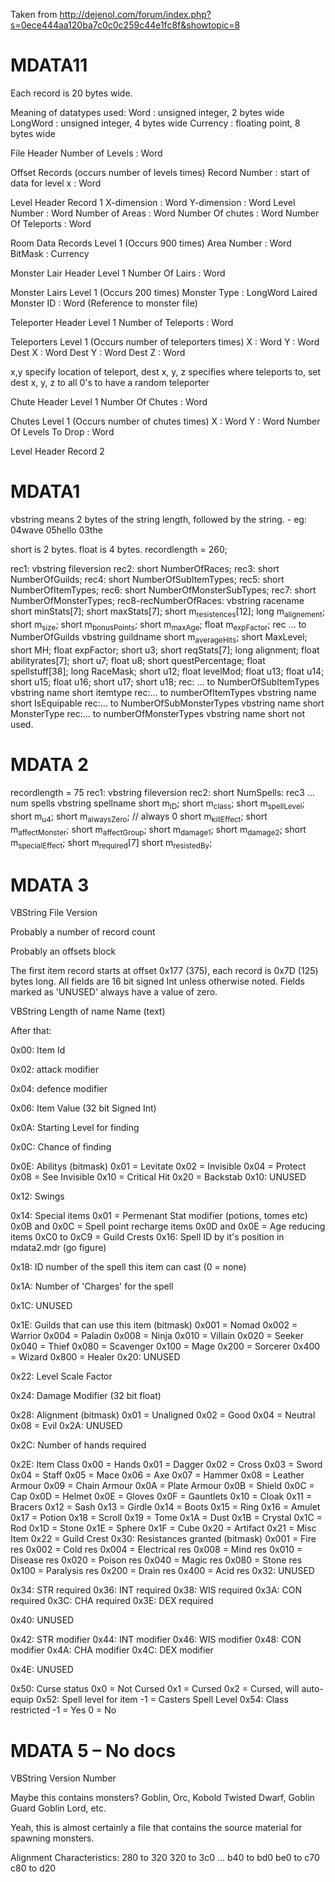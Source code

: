 Taken from http://dejenol.com/forum/index.php?s=0ece444aa120ba7c0c0c259c44e1fc8f&showtopic=8

* MDATA11
Each record is 20 bytes wide.

Meaning of datatypes used:
Word : unsigned integer, 2 bytes wide
LongWord : unsigned integer, 4 bytes wide
Currency : floating point, 8 bytes wide

File Header
Number of Levels : Word

Offset Records (occurs number of levels times)
Record Number : start of data for level x : Word

Level Header Record 1
X-dimension : Word
Y-dimension : Word
Level Number : Word
Number of Areas : Word
Number Of chutes : Word
Number Of Teleports : Word

Room Data Records Level 1 (Occurs 900 times)
Area Number : Word
BitMask : Currency

Monster Lair Header Level 1
Number Of Lairs : Word

Monster Lairs Level 1 (Occurs 200 times)
Monster Type : LongWord
Laired Monster ID : Word (Reference to monster file)

Teleporter Header Level 1
Number of Teleports : Word

Teleporters Level 1 (Occurs number of teleporters times)
X : Word
Y : Word
Dest X : Word
Dest Y : Word
Dest Z : Word

x,y specify location of teleport, dest x, y, z specifies where teleports to, set dest x, y, z to all 0's to have a random teleporter

Chute Header Level 1
Number Of Chutes : Word

Chutes Level 1 (Occurs number of chutes times)
X : Word
Y : Word
Number Of Levels To Drop : Word

Level Header Record 2

* MDATA1
vbstring means 2 bytes of the string length, followed by the string. - eg:
04wave
05hello
03the

short is 2 bytes.
float is 4 bytes.
recordlength = 260;

rec1: vbstring fileversion
rec2: short NumberOfRaces;
rec3: short NumberOfGuilds;
rec4: short NumberOfSubItemTypes;
rec5: short NumberOfItemTypes;
rec6: short NumberOfMonsterSubTypes;
rec7: short NumberOfMonsterTypes;
rec8-recNumberOfRaces:
vbstring racename
short minStats[7];
short maxStats[7];
short m_resistences[12];
long m_alignement;
short m_size;
short m_bonusPoints;
short m_maxAge;
float m_expFactor;
rec ... to NumberOfGuilds
vbstring guildname
short m_averageHits; 
short MaxLevel; 
short MH; 
float expFactor;
short u3; 
short reqStats[7]; 
long alignment;
float abilityrates[7];
short u7; 
float u8;
short questPercentage; 
float spellstuff[38];
long RaceMask;
short u12; 
float levelMod;
float u13;
float u14;
short u15; 
float u16;
short u17; 
short u18; 
rec: ... to NumberOfSubItemTypes
vbstring name
short itemtype
rec:... to numberOfItemTypes
vbstring name
short IsEquipable
rec:... to NumberOfSubMonsterTypes
vbstring name
short MonsterType
rec:... to numberOfMonsterTypes
vbstring name
short not used.

* MDATA 2
recordlength = 75
rec1: vbstring fileversion
rec2: short NumSpells:
rec3 ... num spells
vbstring spellname
short m_ID;
short m_class;
short m_spellLevel;
short m_u4;
short m_alwaysZero; // always 0
short m_killEffect;
short m_affectMonster;
short m_affectGroup;
short m_damage1;
short m_damage2;
short m_specialEffect;
short m_required[7]
short m_resistedBy;

* MDATA 3

VBString File Version

Probably a number of record count

Probably an offsets block

The first item record starts at offset 0x177 (375), each record is
0x7D (125) bytes long.  All fields are 16 bit signed Int unless
otherwise noted.  Fields marked as 'UNUSED' always have a value of
zero.

VBString
Length of name
Name (text)

After that:

0x00: Item Id

0x02: attack modifier

0x04: defence modifier

0x06: Item Value (32 bit Signed Int)

0x0A: Starting Level for finding

0x0C: Chance of finding

0x0E: Abilitys (bitmask)
0x01 = Levitate
0x02 = Invisible
0x04 = Protect
0x08 = See Invisible
0x10 = Critical Hit
0x20 = Backstab
0x10: UNUSED

0x12: Swings

0x14: Special items
0x01 = Permenant Stat modifier (potions, tomes etc)
0x0B and 0x0C = Spell point recharge items
0x0D and 0x0E = Age reducing items
0xC0 to 0xC9 = Guild Crests
0x16: Spell ID by it's position in mdata2.mdr (go figure)

0x18: ID number of the spell this item can cast (0 = none)

0x1A: Number of 'Charges' for the spell

0x1C: UNUSED

0x1E: Guilds that can use this item (bitmask)
0x001 = Nomad
0x002 = Warrior
0x004 = Paladin
0x008 = Ninja
0x010 = Villain
0x020 = Seeker
0x040 = Thief
0x080 = Scavenger
0x100 = Mage
0x200 = Sorcerer
0x400 = Wizard
0x800 = Healer
0x20: UNUSED

0x22: Level Scale Factor

0x24: Damage Modifier (32 bit float)

0x28: Alignment (bitmask)
0x01 = Unaligned
0x02 = Good
0x04 = Neutral
0x08 = Evil
0x2A: UNUSED

0x2C: Number of hands required

0x2E: Item Class
0x00 = Hands
0x01 = Dagger
0x02 = Cross
0x03 = Sword
0x04 = Staff
0x05 = Mace
0x06 = Axe
0x07 = Hammer
0x08 = Leather Armour
0x09 = Chain Armour
0x0A = Plate Armour
0x0B = Shield
0x0C = Cap
0x0D = Helmet
0x0E = Gloves
0x0F = Gauntlets
0x10 = Cloak
0x11 = Bracers
0x12 = Sash
0x13 = Girdle
0x14 = Boots
0x15 = Ring
0x16 = Amulet
0x17 = Potion
0x18 = Scroll
0x19 = Tome
0x1A = Dust
0x1B = Crystal
0x1C = Rod
0x1D = Stone
0x1E = Sphere
0x1F = Cube
0x20 = Artifact
0x21 = Misc Item
0x22 = Guild Crest
0x30: Resistances granted (bitmask)
0x001 = Fire res
0x002 = Cold res
0x004 = Electrical res
0x008 = Mind res
0x010 = Disease res
0x020 = Poison res
0x040 = Magic res
0x080 = Stone res
0x100 = Paralysis res
0x200 = Drain res
0x400 = Acid res
0x32: UNUSED

0x34: STR required
0x36: INT required
0x38: WIS required
0x3A: CON required
0x3C: CHA required
0x3E: DEX required

0x40: UNUSED

0x42: STR modifier
0x44: INT modifier
0x46: WIS modifier
0x48: CON modifier
0x4A: CHA modifier
0x4C: DEX modifier

0x4E: UNUSED

0x50: Curse status
0x0 = Not Cursed
0x1 = Cursed
0x2 = Cursed, will auto-equip
0x52: Spell level for item
-1 = Casters Spell Level
0x54: Class restricted
-1 = Yes
0 = No


* MDATA 5 -- No docs
VBString Version Number

Maybe this contains monsters?  Goblin, Orc, Kobold Twisted Dwarf,
Goblin Guard Goblin Lord, etc.

Yeah, this is almost certainly a file that contains the source
material for spawning monsters.

Alignment Characteristics:
  280 to 320
  320 to 3c0
  ...
  b40 to bd0
  be0 to c70
  c80 to d20
